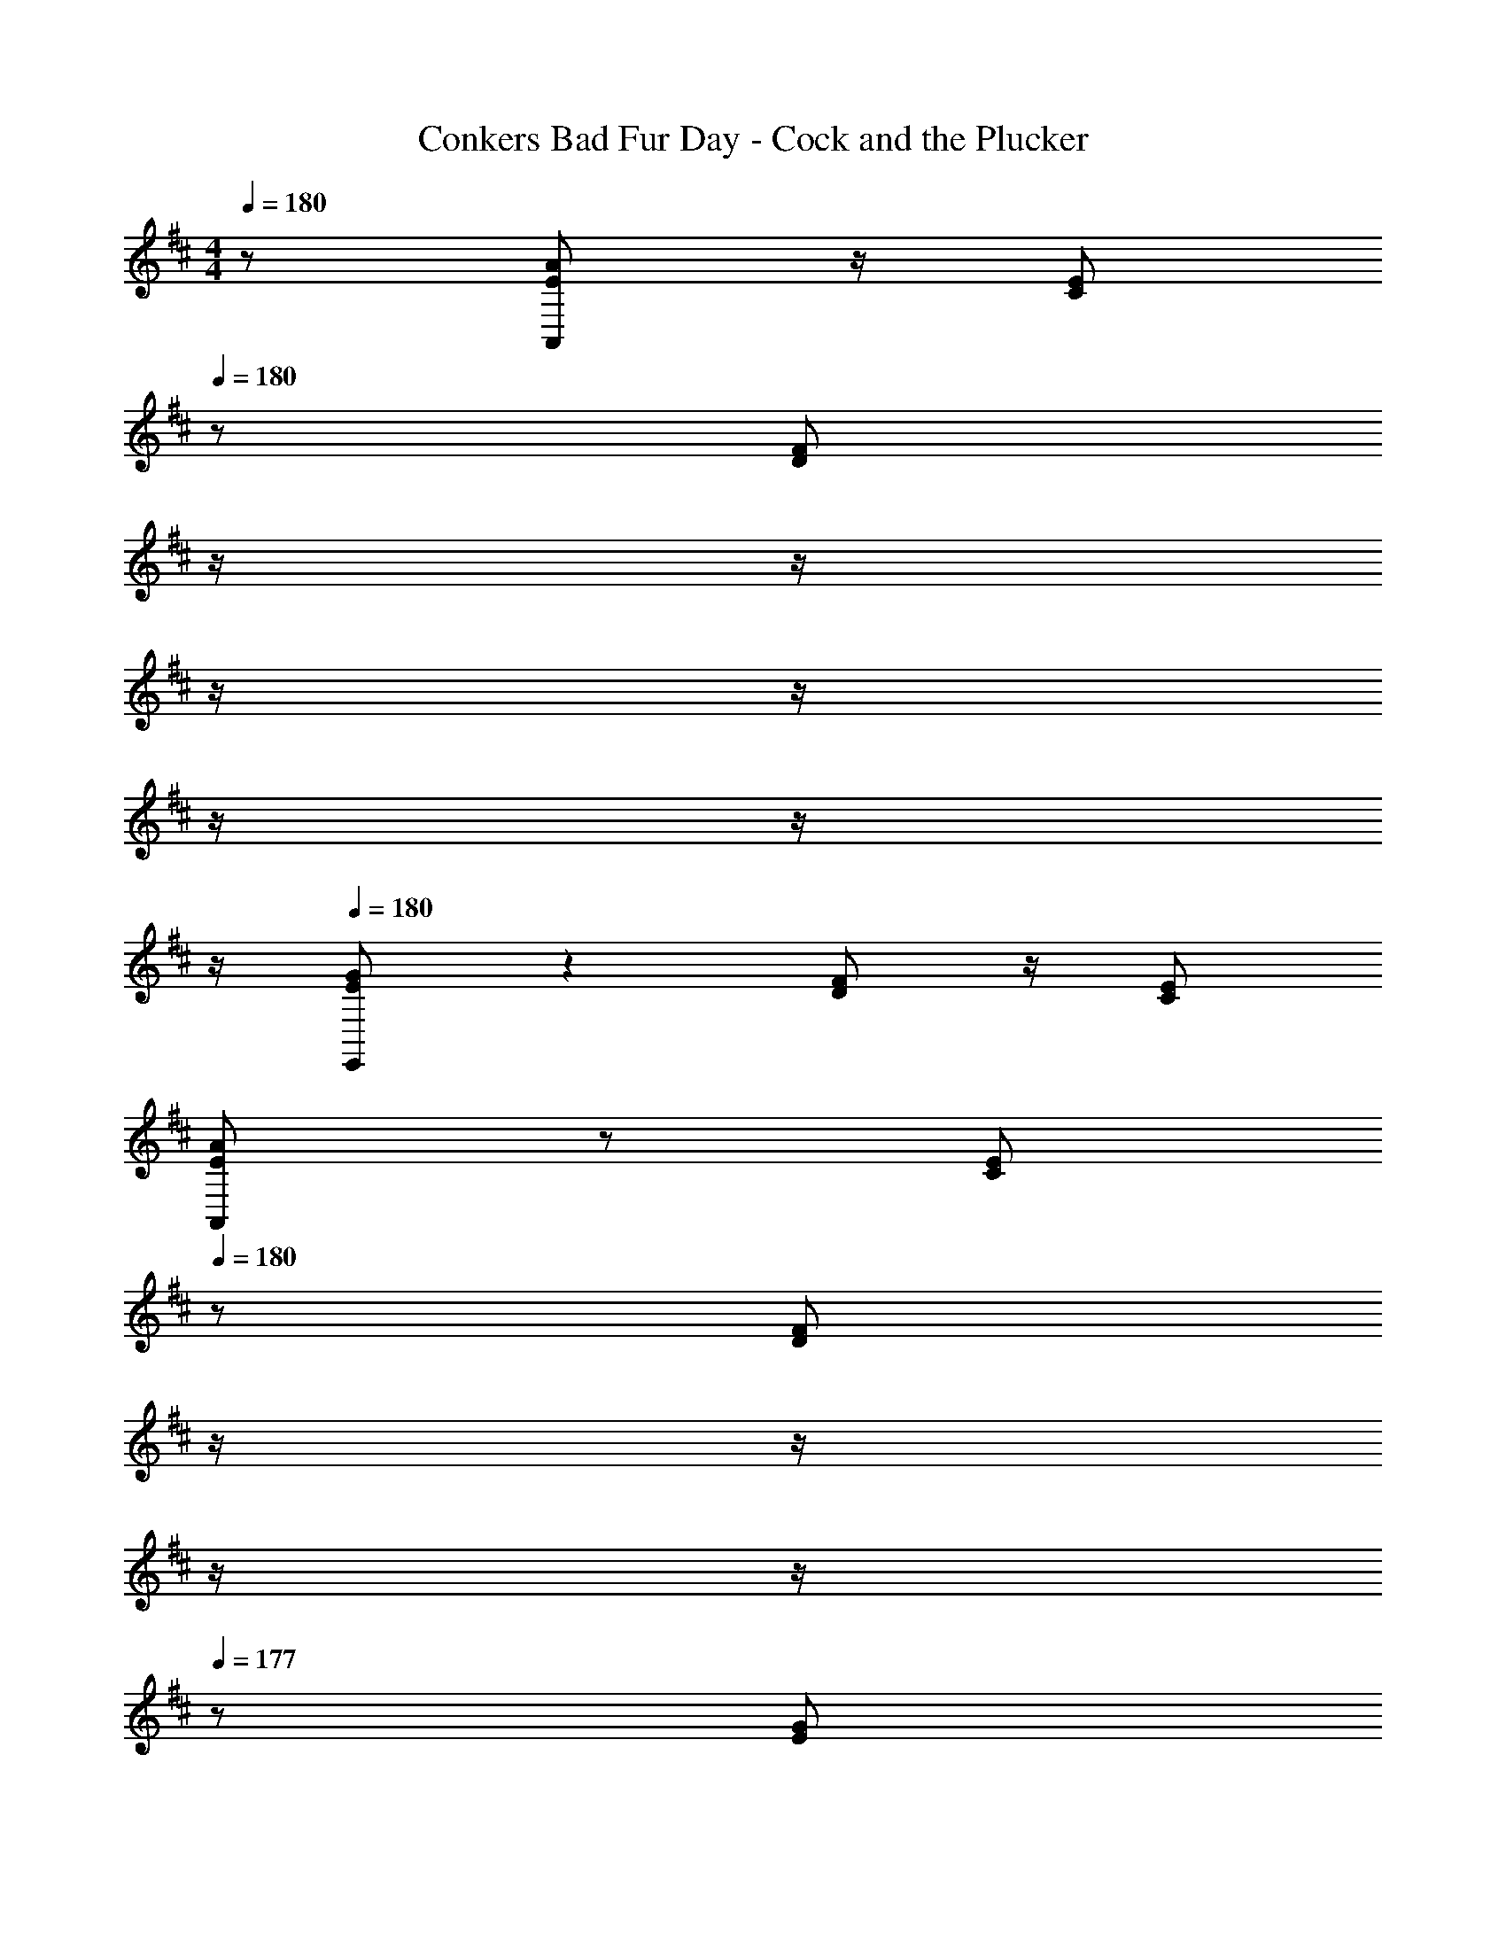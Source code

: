 X: 1
T: Conkers Bad Fur Day - Cock and the Plucker
Z: ABC Generated by Starbound Composer
L: 1/8
M: 4/4
Q: 1/4=180
K: D
z/48 [E49/24A49/24A,,49/24] z/2 [C71/48E71/48z23/16] 
Q: 1/4=180
z/24 [D95/48F95/48z11/24] 
Q: 1/4=179
z/2 
Q: 1/4=179
z/2 
Q: 1/4=178
z/2 
Q: 1/4=178
z/2 
Q: 1/4=177
z/2 
Q: 1/4=177
z/2 
Q: 1/4=176
z/2 
Q: 1/4=180
[E49/24G49/24E,,49/24] z2 [D95/48F95/48] z/2 [C71/48E71/48] 
[E49/24A49/24A,,49/24] z25/48 [C71/48E71/48z23/16] 
Q: 1/4=180
z/24 [D95/48F95/48z11/24] 
Q: 1/4=179
z/2 
Q: 1/4=179
z/2 
Q: 1/4=178
z/2 
Q: 1/4=178
z/2 
Q: 1/4=177
z/48 [E265/48G265/48z23/48] 
Q: 1/4=177
z/2 
Q: 1/4=176
z/2 
Q: 1/4=180
E,,49/24 z2 [D95/48F95/48] z/2 [C71/48E71/48] 
Q: 1/4=180
A,,49/24 z25/48 [E71/48A71/48z23/16] 
Q: 1/4=180
z/24 [C95/48E95/48z11/24] 
Q: 1/4=179
z/2 
Q: 1/4=179
z/2 
Q: 1/4=178
z/2 
Q: 1/4=178
z/2 
Q: 1/4=177
z/48 [D71/48F71/48z23/48] 
Q: 1/4=177
z/2 
Q: 1/4=176
z/2 
Q: 1/4=180
[E49/24G49/24E,,49/24] z2 [D95/48F95/48] z/2 [^G,71/48=C71/48] 
[A,49/24^C49/24A,,49/24] z25/48 [C71/48E71/48z23/16] 
Q: 1/4=180
z/24 [D95/48F95/48z11/24] 
Q: 1/4=179
z/2 
Q: 1/4=179
z/2 
Q: 1/4=178
z/2 
Q: 1/4=178
z/2 
Q: 1/4=177
z/48 [C15/2E15/2z23/48] 
Q: 1/4=177
z/2 
Q: 1/4=176
z/2 
Q: 1/4=180
E,,49/24 z2 ^D,,95/48 z95/48 
[A49/24d49/24=D,,49/24] z25/48 [F71/48A71/48] [G95/48B95/48] z95/48 
[A49/24=c49/24A,,49/24] z47/24 
Q: 1/4=180
z/24 [G95/48B95/48z11/24] 
Q: 1/4=179
z/2 
Q: 1/4=178
z/2 
Q: 1/4=177
z/2 
Q: 1/4=176
z/2 
Q: 1/4=175
z/48 [F71/48A71/48z23/48] 
Q: 1/4=174
z/2 
Q: 1/4=173
z/2 
[A49/24d49/24D,,49/24z/2] 
Q: 1/4=180
z33/16 [F71/48A71/48] [G95/48B95/48] z/2 [A265/48c265/48z71/48] 
A,,49/24 z47/24 
Q: 1/4=180
z/24 [G95/48B95/48z11/24] 
Q: 1/4=179
z/2 
Q: 1/4=179
z/2 
Q: 1/4=178
z/2 
Q: 1/4=178
z/2 
Q: 1/4=177
z/48 [F71/48A71/48z23/48] 
Q: 1/4=177
z/2 
Q: 1/4=176
z/2 
Q: 1/4=180
B,,49/24 z25/48 [F71/48B71/48z23/16] 
Q: 1/4=180
z/24 [^D95/48F95/48z11/24] 
Q: 1/4=179
z/2 
Q: 1/4=178
z/2 
Q: 1/4=177
z/2 
Q: 1/4=176
z/2 
Q: 1/4=175
z/48 [E71/48^G71/48z23/48] 
Q: 1/4=174
z/2 
Q: 1/4=173
z/2 
[F49/24A49/24F,,49/24z/2] 
Q: 1/4=180
z85/24 [E95/48G95/48] z/2 [D71/48=G71/48] 
[E49/24^G49/24E,,49/24] z25/48 [D71/48=G71/48] [E95/48^G95/48E,,95/48] z/2 [B,15/2E15/2z71/48] 
E,,49/24 z2 E,,95/48 z95/48 
[E49/24A49/24A,,49/24] z25/48 [C71/48E71/48z23/16] 
Q: 1/4=180
z/24 [=D95/48F95/48z11/24] 
Q: 1/4=179
z/2 
Q: 1/4=179
z/2 
Q: 1/4=178
z/2 
Q: 1/4=178
z/2 
Q: 1/4=177
z/2 
Q: 1/4=177
z/2 
Q: 1/4=176
z/2 
Q: 1/4=180
[E49/24=G49/24E,,49/24] z2 [D95/48F95/48] z/2 [C71/48E71/48] 
[E49/24A49/24A,,49/24] z25/48 [C71/48E71/48] [D95/48F95/48] z/2 G11/24 z/48 A11/24 z/24 G23/48 z/48 
[A13/24E,,49/24] z/24 G11/24 z/48 A11/24 z/24 G23/48 z/48 A23/48 z/48 G71/48 [D95/48F95/48] z/2 [C71/48E71/48] 
Q: 1/4=180
A,,49/24 z25/48 [E71/48A71/48z23/16] 
Q: 1/4=180
z/24 [C95/48E95/48z11/24] 
Q: 1/4=179
z/2 
Q: 1/4=179
z/2 
Q: 1/4=178
z/2 
Q: 1/4=178
z/2 
Q: 1/4=177
z/48 [D71/48F71/48z23/48] 
Q: 1/4=177
z/2 
Q: 1/4=176
z/2 
Q: 1/4=180
[E49/24G49/24E,,49/24] z2 [D95/48F95/48] z/2 [G,71/48=C71/48] 
[A,49/24^C49/24A,,49/24] z25/48 [C71/48E71/48z23/16] 
Q: 1/4=180
z/24 [D95/48F95/48z11/24] 
Q: 1/4=179
z/2 
Q: 1/4=179
z/2 
Q: 1/4=178
z/2 
Q: 1/4=178
z/2 
Q: 1/4=177
z/48 [C15/2E15/2z23/48] 
Q: 1/4=177
z/2 
Q: 1/4=176
z/2 
Q: 1/4=180
E,,49/24 z2 ^D,,95/48 z95/48 
[A49/24d49/24=D,,49/24] z25/48 [F71/48A71/48] [G95/48B95/48] z95/48 
[A49/24c49/24A,,49/24] z47/24 
Q: 1/4=180
z/24 [G95/48B95/48z11/24] 
Q: 1/4=179
z/2 
Q: 1/4=178
z/2 
Q: 1/4=177
z/2 
Q: 1/4=176
z/2 
Q: 1/4=175
z/48 [F71/48A71/48z23/48] 
Q: 1/4=174
z/2 
Q: 1/4=173
z/2 
[A49/24d49/24D,,49/24z/2] 
Q: 1/4=180
z33/16 [F71/48A71/48] [G95/48B95/48] z/2 [A265/48c265/48z71/48] 
A,,49/24 z47/24 
Q: 1/4=180
z/24 [G95/48B95/48z11/24] 
Q: 1/4=179
z/2 
Q: 1/4=179
z/2 
Q: 1/4=178
z/2 
Q: 1/4=178
z/2 
Q: 1/4=177
z/48 [F71/48A71/48z23/48] 
Q: 1/4=177
z/2 
Q: 1/4=176
z/2 
Q: 1/4=180
B,,49/24 z25/48 [F71/48B71/48z23/16] 
Q: 1/4=180
z/24 [^D95/48F95/48z11/24] 
Q: 1/4=179
z/2 
Q: 1/4=178
z/2 
Q: 1/4=177
z/2 
Q: 1/4=176
z/2 
Q: 1/4=175
z/48 [E71/48^G71/48z23/48] 
Q: 1/4=174
z/2 
Q: 1/4=173
z/2 
[F49/24A49/24F,,49/24z/2] 
Q: 1/4=180
z85/24 [E95/48G95/48] z/2 [D71/48=G71/48] 
[E49/24^G49/24E,,49/24] z25/48 [D71/48=G71/48] [E95/48^G95/48E,,95/48] z/2 [B,15/2E15/2z71/48] 
E,,49/24 z2 E,,95/48 z95/48 
[E49/24A49/24A,,49/24] z25/48 [C71/48E71/48z23/16] 
Q: 1/4=180
z/24 [=D95/48F95/48z11/24] 
Q: 1/4=179
z/2 
Q: 1/4=179
z/2 
Q: 1/4=178
z/2 
Q: 1/4=178
z/2 
Q: 1/4=177
z/2 
Q: 1/4=177
z/2 
Q: 1/4=176
z/2 
Q: 1/4=180
[E49/24=G49/24E,,49/24] z2 [D95/48F95/48] z/2 [C71/48E71/48] 
[E49/24A49/24A,,49/24] z25/48 [C71/48E71/48] [D95/48F95/48] z/2 G11/24 z/48 A11/24 z/24 G23/48 z/48 
[A13/24E,,49/24] z/24 G11/24 z/48 A11/24 z/24 G23/48 z/48 A23/48 z/48 G71/48 [D95/48F95/48] z/2 [C71/48E71/48] 
